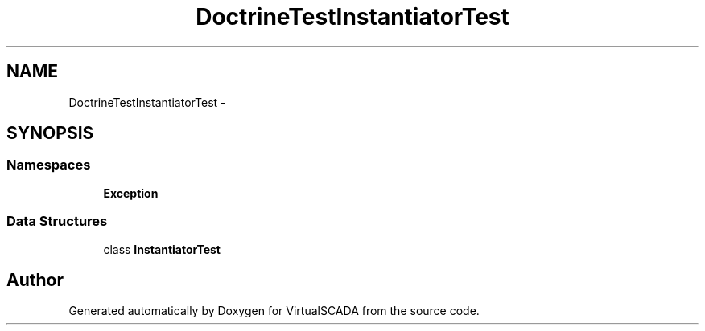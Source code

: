 .TH "DoctrineTest\InstantiatorTest" 3 "Tue Apr 14 2015" "Version 1.0" "VirtualSCADA" \" -*- nroff -*-
.ad l
.nh
.SH NAME
DoctrineTest\InstantiatorTest \- 
.SH SYNOPSIS
.br
.PP
.SS "Namespaces"

.in +1c
.ti -1c
.RI " \fBException\fP"
.br
.in -1c
.SS "Data Structures"

.in +1c
.ti -1c
.RI "class \fBInstantiatorTest\fP"
.br
.in -1c
.SH "Author"
.PP 
Generated automatically by Doxygen for VirtualSCADA from the source code\&.
